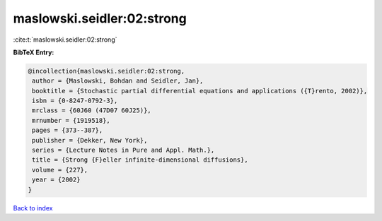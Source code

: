 maslowski.seidler:02:strong
===========================

:cite:t:`maslowski.seidler:02:strong`

**BibTeX Entry:**

.. code-block:: bibtex

   @incollection{maslowski.seidler:02:strong,
    author = {Maslowski, Bohdan and Seidler, Jan},
    booktitle = {Stochastic partial differential equations and applications ({T}rento, 2002)},
    isbn = {0-8247-0792-3},
    mrclass = {60J60 (47D07 60J25)},
    mrnumber = {1919518},
    pages = {373--387},
    publisher = {Dekker, New York},
    series = {Lecture Notes in Pure and Appl. Math.},
    title = {Strong {F}eller infinite-dimensional diffusions},
    volume = {227},
    year = {2002}
   }

`Back to index <../By-Cite-Keys.html>`_
